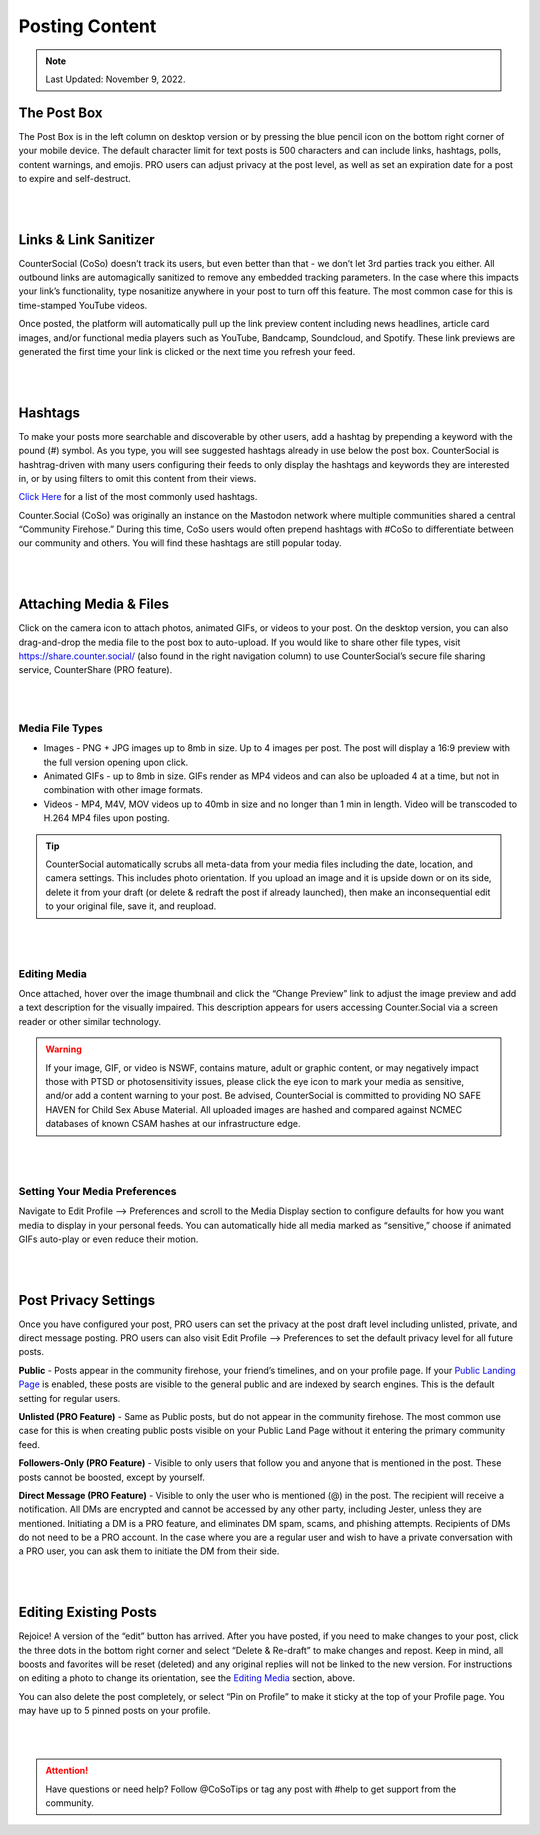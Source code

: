 Posting Content
=====

.. note:: Last Updated: November 9, 2022. 

The Post Box
------------
.. image:: img_postboxlegend.jpg

The Post Box is in the left column on desktop version or by pressing the blue pencil icon on the bottom right corner of your mobile device. The default character limit for text posts is 500 characters and can include links, hashtags, polls, content warnings, and emojis. PRO users can adjust privacy at the post level, as well as set an expiration date for a post to expire and self-destruct.

| 
| 
Links & Link Sanitizer
------------
CounterSocial (CoSo) doesn’t track its users, but even better than that - we don’t let 3rd parties track you either. All outbound links are automagically sanitized to remove any embedded tracking parameters. In the case where this impacts your link’s functionality, type nosanitize anywhere in your post to turn off this feature. The most common case for this is time-stamped YouTube videos.

Once posted, the platform will automatically pull up the link preview content including news headlines, article card images, and/or functional media players such as YouTube, Bandcamp, Soundcloud, and Spotify. These link previews are generated the first time your link is clicked or the next time you refresh your feed.

| 
| 
Hashtags
------------
To make your posts more searchable and discoverable by other users, add a hashtag by prepending a keyword with the pound (#) symbol. As you type, you will see suggested hashtags already in use below the post box. CounterSocial is hashtrag-driven with many users configuring their feeds to only display the hashtags and keywords they are interested in, or by using filters to omit this content from their views.

`Click Here <https://coso-userguide.readthedocs.io/en/latest/popular-hashtags.html>`_ for a list of the most commonly used hashtags.

Counter.Social (CoSo) was originally an instance on the Mastodon network where multiple communities shared a central “Community Firehose.” During this time, CoSo users would often prepend hashtags with #CoSo to differentiate between our community and others. You will find these hashtags are still popular today.  

| 
| 
Attaching Media & Files
------------
Click on the camera icon to attach photos, animated GIFs, or videos to your post. On the desktop version, you can also drag-and-drop the media file to the post box to auto-upload. If you would like to share other file types, visit https://share.counter.social/ (also found in the right navigation column) to use CounterSocial’s secure file sharing service, CounterShare (PRO feature).

| 
| 
Media File Types
^^^^^^^^^^^^^

* Images - PNG + JPG images up to 8mb in size. Up to 4 images per post. The post will display a 16:9 preview with the full version opening upon click.
* Animated GIFs - up to 8mb in size. GIFs render as MP4 videos and can also be uploaded 4 at a time, but not in combination with other image formats.
* Videos - MP4, M4V, MOV videos up to 40mb in size and no longer than 1 min in length. Video will be transcoded to H.264 MP4 files upon posting.

.. tip:: CounterSocial automatically scrubs all meta-data from your media files including the date, location, and camera settings. This includes photo orientation. If you upload an image and it is upside down or on its side, delete it from your draft (or delete & redraft the post if already launched), then make an inconsequential edit to your original file, save it, and reupload.  

| 
| 
Editing Media
^^^^^^^^^^^^^
Once attached, hover over the image thumbnail and click the “Change Preview” link to adjust the image preview and add a text description for the visually impaired. This description appears for users accessing Counter.Social via a screen reader or other similar technology.

.. warning:: If your image, GIF, or video is NSWF, contains mature, adult or graphic content, or may negatively impact those with PTSD or photosensitivity issues, please click the eye icon to mark your media as sensitive, and/or add a content warning to your post. Be advised, CounterSocial is committed to providing NO SAFE HAVEN for Child Sex Abuse Material. All uploaded images are hashed and compared against NCMEC databases of known CSAM hashes at our infrastructure edge. 

| 
| 
Setting Your Media Preferences
^^^^^^^^^^^^^
Navigate to Edit Profile –> Preferences and scroll to the Media Display section to configure defaults for how you want media to display in your personal feeds. You can automatically hide all media marked as “sensitive,” choose if animated GIFs auto-play or even reduce their motion. 

.. image:: img_mediasettings.jpg


| 
| 
Post Privacy Settings
------------
Once you have configured your post, PRO users can set the privacy at the post draft level including unlisted, private, and direct message posting. PRO users can also visit Edit Profile --> Preferences to set the default privacy level for all future posts. 

.. image:: img_postprivacysettings.jpg

**Public** - Posts appear in the community firehose, your friend’s timelines, and on your profile page. If your `Public Landing Page <https://coso-userguide.readthedocs.io/en/latest/getting-started.html#public-landing-page-plp>`_  is enabled, these posts are visible to the general public and are indexed by search engines. This is the default setting for regular users. 

**Unlisted (PRO Feature)** - Same as Public posts, but do not appear in the community firehose. The most common use case for this is when creating public posts visible on your Public Land Page without it entering the primary community feed. 

**Followers-Only (PRO Feature)** - Visible to only users that follow you and anyone that is mentioned in the post. These posts cannot be boosted, except by yourself. 

**Direct Message (PRO Feature)** - Visible to only the user who is mentioned (@) in the post. The recipient will receive a notification. All DMs are encrypted and cannot be accessed by any other party, including Jester, unless they are mentioned. Initiating a DM is a PRO feature, and eliminates DM spam, scams, and phishing attempts. Recipients of DMs do not need to be a PRO account. In the case where you are a regular user and wish to have a private conversation with a PRO user, you can ask them to initiate the DM from their side. 


| 
| 
Editing Existing Posts
------------
Rejoice! A version of the “edit” button has arrived. After you have posted, if you need to make changes to your post, click the three dots in the bottom right corner and select “Delete & Re-draft” to make changes and repost. Keep in mind, all boosts and favorites will be reset (deleted) and any original replies will not be linked to the new version. For instructions on editing a photo to change its orientation, see the `Editing Media <https://coso-userguide.readthedocs.io/en/latest/posting-content.html#editing-media>`_ section, above.

.. image:: img_deleteandredraft.jpg

You can also delete the post completely, or select “Pin on Profile” to make it sticky at the top of your Profile page. You may have up to 5 pinned posts on your profile.


| 
| 
.. attention:: Have questions or need help? Follow @CoSoTips or tag any post with #help to get support from the community. 
